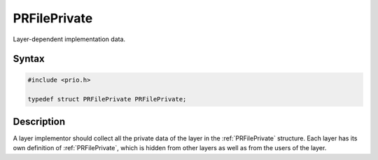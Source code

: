 PRFilePrivate
=============


Layer-dependent implementation data.

.. _Syntax:

Syntax
------

.. code:: eval

   #include <prio.h>

   typedef struct PRFilePrivate PRFilePrivate;

.. _Description:

Description
-----------

A layer implementor should collect all the private data of the layer in
the :ref:`PRFilePrivate` structure. Each layer has its own definition of
:ref:`PRFilePrivate`, which is hidden from other layers as well as from the
users of the layer.
